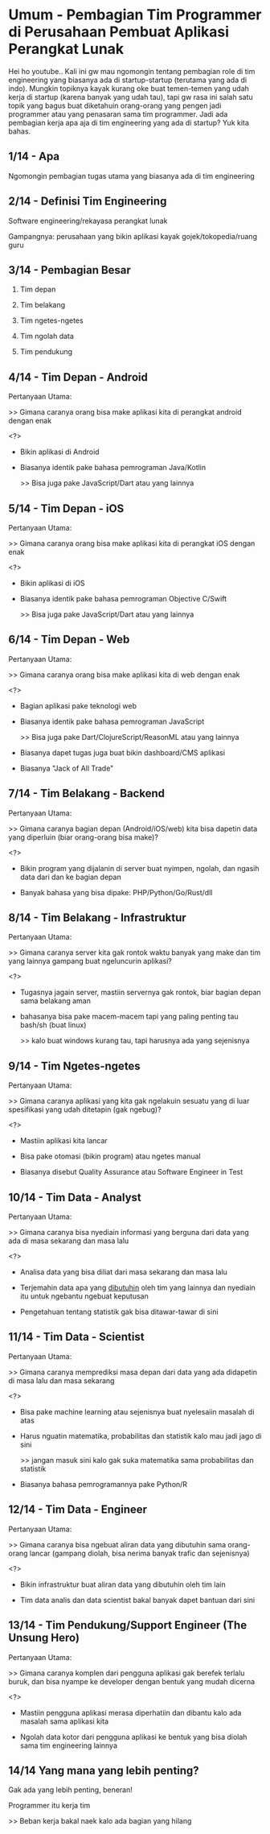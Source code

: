 * Umum - Pembagian Tim Programmer di Perusahaan Pembuat Aplikasi Perangkat Lunak

Hei ho youtube.. Kali ini gw mau ngomongin tentang pembagian role di tim engineering yang biasanya ada di startup-startup (terutama yang ada di indo). Mungkin topiknya kayak kurang oke buat temen-temen yang udah kerja di startup (karena banyak yang udah tau), tapi gw rasa ini salah satu topik yang bagus buat diketahuin orang-orang yang pengen jadi programmer atau yang penasaran sama tim programmer. Jadi ada pembagian kerja apa aja di tim engineering yang ada di startup? Yuk kita bahas.

** 1/14 - Apa

Ngomongin pembagian tugas utama yang biasanya ada di tim engineering

** 2/14 - Definisi Tim Engineering

Software engineering/rekayasa perangkat lunak

Gampangnya: perusahaan yang bikin aplikasi kayak gojek/tokopedia/ruang guru

** 3/14 - Pembagian Besar

1. Tim depan

2. Tim belakang

3. Tim ngetes-ngetes

4. Tim ngolah data

5. Tim pendukung

** 4/14 - Tim Depan - Android

Pertanyaan Utama:

>> Gimana caranya orang bisa make aplikasi kita di perangkat android dengan enak

<?>

- Bikin aplikasi di Android

- Biasanya identik pake bahasa pemrograman Java/Kotlin

  >> Bisa juga pake JavaScript/Dart atau yang lainnya

** 5/14 - Tim Depan - iOS

Pertanyaan Utama:

>> Gimana caranya orang bisa make aplikasi kita di perangkat iOS dengan enak

<?>

- Bikin aplikasi di iOS

- Biasanya identik pake bahasa pemrograman Objective C/Swift

  >> Bisa juga pake JavaScript/Dart atau yang lainnya
 
** 6/14 - Tim Depan - Web

Pertanyaan Utama:

>> Gimana caranya orang bisa make aplikasi kita di web dengan enak

<?>

- Bagian aplikasi pake teknologi web

- Biasanya identik pake bahasa pemrograman JavaScript

  >> Bisa juga pake Dart/ClojureScript/ReasonML atau yang lainnya

- Biasanya dapet tugas juga buat bikin dashboard/CMS aplikasi

- Biasanya "Jack of All Trade"

** 7/14 - Tim Belakang - Backend

Pertanyaan Utama:

>> Gimana caranya bagian depan (Android/iOS/web) kita bisa dapetin data yang diperluin (biar orang-orang bisa make)?

<?>

- Bikin program yang dijalanin di server buat nyimpen, ngolah, dan ngasih data dari dan ke bagian depan

- Banyak bahasa yang bisa dipake: PHP/Python/Go/Rust/dll

** 8/14 - Tim Belakang - Infrastruktur

Pertanyaan Utama:

>> Gimana caranya server kita gak rontok waktu banyak yang make dan tim yang lainnya gampang buat ngeluncurin aplikasi?

<?>

- Tugasnya jagain server, mastiin servernya gak rontok, biar bagian depan sama belakang aman

- bahasanya bisa pake macem-macem tapi yang paling penting tau bash/sh (buat linux)

  >> kalo buat windows kurang tau, tapi harusnya ada yang sejenisnya

** 9/14 - Tim Ngetes-ngetes

Pertanyaan Utama:

>> Gimana caranya aplikasi yang kita gak ngelakuin sesuatu yang di luar spesifikasi yang udah ditetapin (gak ngebug)?

<?>

- Mastiin aplikasi kita lancar

- Bisa pake otomasi (bikin program) atau ngetes manual

- Biasanya disebut Quality Assurance atau Software Engineer in Test

** 10/14 - Tim Data - Analyst

Pertanyaan Utama:

>> Gimana caranya bisa nyediain informasi yang berguna dari data yang ada di masa sekarang dan masa lalu

<?>

- Analisa data yang bisa diliat dari masa sekarang dan masa lalu

- Terjemahin data apa yang _dibutuhin_ oleh tim yang lainnya dan nyediain itu untuk ngebantu ngebuat keputusan
 
- Pengetahuan tentang statistik gak bisa ditawar-tawar di sini

** 11/14 - Tim Data - Scientist

Pertanyaan Utama:

>> Gimana caranya memprediksi masa depan dari data yang ada didapetin di masa lalu dan masa sekarang

<?>

- Bisa pake machine learning atau sejenisnya buat nyelesaiin masalah di atas
 
- Harus nguatin matematika, probabilitas dan statistik kalo mau jadi jago di sini

  >> jangan masuk sini kalo gak suka matematika sama probabilitas dan statistik

- Biasanya bahasa pemrogramannya pake Python/R
** 12/14 - Tim Data - Engineer

Pertanyaan Utama:

>> Gimana caranya bisa ngebuat aliran data yang dibutuhin sama orang-orang lancar (gampang diolah, bisa nerima banyak trafic dan sejenisnya)

<?>

- Bikin infrastruktur buat aliran data yang dibutuhin oleh tim lain

- Tim data analis dan data scientist bakal banyak dapet bantuan dari sini

** 13/14 - Tim Pendukung/Support Engineer (The Unsung Hero)

Pertanyaan Utama:

>> Gimana caranya komplen dari pengguna aplikasi gak berefek terlalu buruk, dan bisa nyampe ke developer dengan bentuk yang mudah dicerna

<?>

- Mastiin pengguna aplikasi merasa diperhatiin dan dibantu kalo ada masalah sama aplikasi kita

- Ngolah data kotor dari pengguna aplikasi ke bentuk yang bisa diolah sama tim engineering lainnya

** 14/14 Yang mana yang lebih penting?

Gak ada yang lebih penting, beneran!

Programmer itu kerja tim

>> Beban kerja bakal naek kalo ada bagian yang hilang
